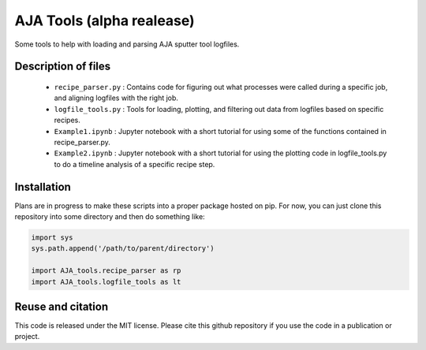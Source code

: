 AJA Tools (alpha realease)
==========================
Some tools to help with loading and parsing AJA sputter tool logfiles.

Description of files
--------------------

  * ``recipe_parser.py`` : Contains code for figuring out what processes were called
    during a specific job, and aligning logfiles with the right job.
  * ``logfile_tools.py`` : Tools for loading, plotting, and filtering out data from
    logfiles based on specific recipes.
  * ``Example1.ipynb`` : Jupyter notebook with a short tutorial for using some of
    the functions contained in recipe_parser.py.
  * ``Example2.ipynb`` : Jupyter notebook with a short tutorial for using the
    plotting code in logfile_tools.py to do a timeline analysis of a specific
    recipe step.

Installation
------------
Plans are in progress to make these scripts into a proper package hosted on pip.
For now, you can just clone this repository into some directory and then do something like:

.. code:: python

  import sys
  sys.path.append('/path/to/parent/directory')

  import AJA_tools.recipe_parser as rp
  import AJA_tools.logfile_tools as lt

Reuse and citation
------------------
This code is released under the MIT license. Please cite this github repository
if you use the code in a publication or project.
